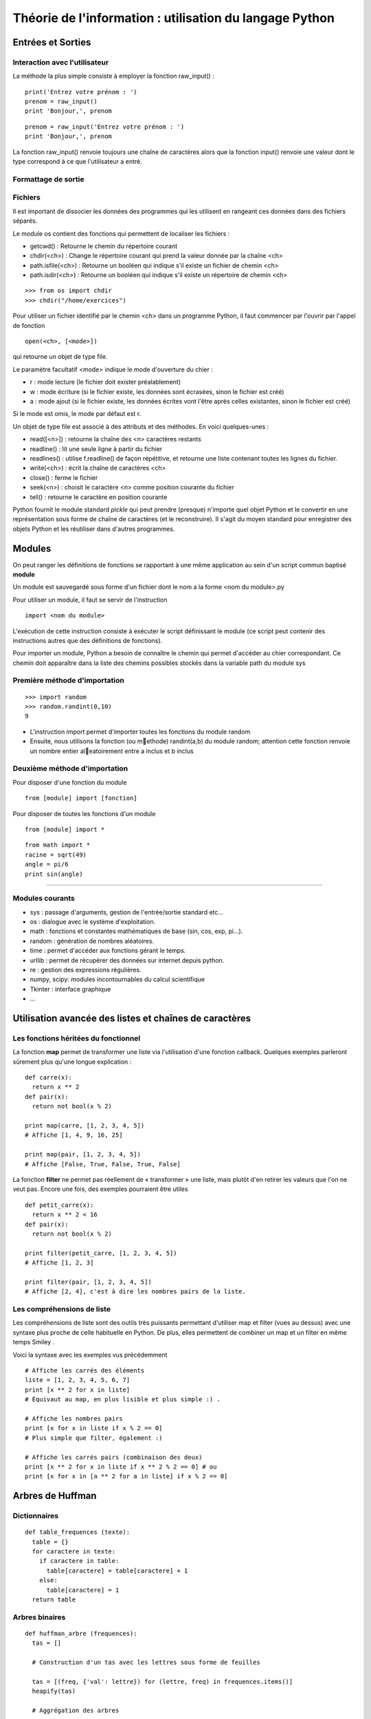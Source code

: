 Théorie de l'information : utilisation du langage Python
========================================================


Entrées et Sorties 
------------------

Interaction avec l'utilisateur
..............................
La méthode la plus simple consiste à employer la fonction raw_input() :

::

  print('Entrez votre prénom : ')
  prenom = raw_input()
  print 'Bonjour,', prenom

::

  prenom = raw_input('Entrez votre prénom : ')
  print 'Bonjour,', prenom

.. note::
La fonction raw_input() renvoie toujours une chaîne de caractères alors que la fonction input() 
renvoie une valeur dont le type correspond à ce que l'utilisateur a entré.



Formattage de sortie
....................


Fichiers
........

Il est important de dissocier les données des programmes qui les utilisent en rangeant ces données 
dans des fichiers séparés.

Le module os contient des fonctions qui permettent de localiser les fichiers :

* getcwd() : Retourne le chemin du répertoire courant
* chdir(<ch>) : Change le répertoire courant qui prend la valeur donnée par la chaîne <ch>
* path.isfile(<ch>) : Retourne un booléen qui indique s'il existe un fichier de chemin <ch>
* path.isdir(<ch>) : Retourne un booléen qui indique s'il existe un répertoire de chemin <ch>

::

  >>> from os import chdir
  >>> chdir("/home/exercices")


Pour utiliser un fichier identifié par le chemin <ch> dans un programme Python, 
il faut commencer par l'ouvrir par l'appel de fonction

::
  
  open(<ch>, [<mode>])

qui retourne un objet de type file.

Le paramètre facultatif <mode> indique le mode d'ouverture du chier :

- r : mode lecture (le fichier doit exister préalablement)
- w : mode écriture (si le fichier existe, les données sont écrasées, sinon le fichier est créé)
- a : mode ajout (si le fichier existe, les données écrites vont l'être après celles existantes, sinon le fichier est créé)

Si le mode est omis, le mode par défaut est r.

Un objet de type file est associé à des attributs et des méthodes. En voici quelques-unes :

- read([<n>]) : retourne la chaîne des <n> caractères restants
- readline() : lit une seule ligne à partir du fichier
- readlines() : utilise f.readline() de façon répétitive, et retourne une liste contenant toutes les lignes du fichier. 
- write(<ch>) : écrit la chaîne de caractères <ch>
- close() : ferme le fichier 
- seek(<n>) : choisit le caractère <n> comme position courante du fichier
- tell() : retourne le caractère en position courante

.. note:: 
Python fournit le module standard *pickle* qui peut prendre (presque) n'importe quel objet Python
et le convertir en une représentation sous forme de chaîne de caractères (et le reconstruire). Il s'agit du 
moyen standard pour enregistrer des objets Python et les réutiliser dans d'autres programmes.

Modules
-------

On peut ranger les définitions de fonctions se rapportant à une même
application au sein d'un script commun baptisé **module**

Un module est sauvegardé sous forme d'un fichier dont le nom a la forme
<nom du module>.py

Pour utiliser un module, il faut se servir de l'instruction ::

  import <nom du module>

L'exécution de cette instruction consiste à exécuter le script définissant le
module (ce script peut contenir des instructions autres que des définitions de
fonctions).

Pour importer un module, Python a besoin de connaître le chemin qui permet
d'accéder au chier correspondant. Ce chemin doit apparaître dans la liste
des chemins possibles stockés dans la variable path du module sys    

Première méthode d'importation 
..............................

::

  >>> import random
  >>> random.randint(0,10)
  9

* L'instruction import permet d'importer toutes les fonctions du module random
* Ensuite, nous utilisons la fonction (ou methode) randint(a,b) du module random; attention cette fonction renvoie un nombre entier aleatoirement entre a inclus et b inclus

Deuxième méthode d'importation
..............................

Pour disposer d'une fonction du module ::

  from [module] import [fonction]

Pour disposer de toutes les fonctions d'un module ::

  from [module] import *

::

  from math import *
  racine = sqrt(49)
  angle = pi/6
  print sin(angle)

____

Modules courants
................

* sys : passage d'arguments, gestion de l'entrée/sortie standard etc...
* os : dialogue avec le système d'exploitation.
* math : fonctions et constantes mathématiques de base (sin, cos, exp, pi...).
* random : génération de nombres aléatoires.
* time : permet d'accéder aux fonctions gérant le temps.
* urllib : permet de récupérer des données sur internet depuis python.
* re : gestion des expressions régulières.
* numpy, scipy: modules incontournables du calcul scientifique
* Tkinter : interface graphique
* ...
 


Utilisation avancée des listes et chaînes de caractères
-------------------------------------------------------

Les fonctions héritées du fonctionnel 
.....................................

La fonction **map** permet de transformer une liste via l'utilisation d'une fonction callback. Quelques exemples parleront sûrement plus qu'une longue explication : ::
  
  def carre(x): 
    return x ** 2
  def pair(x): 
    return not bool(x % 2)
  
  print map(carre, [1, 2, 3, 4, 5]) 
  # Affiche [1, 4, 9, 16, 25]
  
  print map(pair, [1, 2, 3, 4, 5]) 
  # Affiche [False, True, False, True, False] 
    
La fonction **filter** ne permet pas réellement de « transformer » une liste, mais plutôt d'en retirer les valeurs que l'on ne veut pas. Encore une fois, des exemples pourraient être utiles ::
	
  def petit_carre(x): 
    return x ** 2 < 16
  def pair(x): 
    return not bool(x % 2)
  
  print filter(petit_carre, [1, 2, 3, 4, 5]) 
  # Affiche [1, 2, 3] 
  
  print filter(pair, [1, 2, 3, 4, 5]) 
  # Affiche [2, 4], c'est à dire les nombres pairs de la liste.


Les compréhensions de liste
...........................

Les compréhensions de liste sont des outils très puissants permettant d'utiliser map et filter (vues au dessus) avec une syntaxe plus proche de celle habituelle en Python. De plus, elles permettent de combiner un map et un filter en même temps Smiley .

Voici la syntaxe avec les exemples vus précédemment ::
	
  # Affiche les carrés des éléments
  liste = [1, 2, 3, 4, 5, 6, 7]
  print [x ** 2 for x in liste] 
  # Équivaut au map, en plus lisible et plus simple :) .
  
  # Affiche les nombres pairs
  print [x for x in liste if x % 2 == 0] 
  # Plus simple que filter, également :)
  
  # Affiche les carrés pairs (combinaison des deux)
  print [x ** 2 for x in liste if x ** 2 % 2 == 0] # ou
  print [x for x in [a ** 2 for a in liste] if x % 2 == 0]

Arbres de Huffman
-----------------

.. figure:: HuffmanTree.png

Dictionnaires
.............

::

  def table_frequences (texte):
    table = {}
    for caractere in texte:
      if caractere in table:
        table[caractere] = table[caractere] + 1
      else:
        table[caractere] = 1
    return table


Arbres binaires
...............

::

  def huffman_arbre (frequences):
    tas = []

    # Construction d'un tas avec les lettres sous forme de feuilles

    tas = [(freq, {'val': lettre}) for (lettre, freq) in frequences.items()]
    heapify(tas)

    # Aggrégation des arbres

    while len(tas) >= 2:
        freq1, gauche = heappop(tas)
        freq2, droite = heappop(tas)
        heappush(tas, (freq1 + freq2, {'gauche': gauche, 'droite': droite}))

    # Renvoi de l'arbre

    _, arbre = heappop(tas)
    return arbre


Arbre -> Code
.............

:: 

  def ecrire_arbre (etat, arbre):
    if 'gauche' in arbre:
        ecrire_bit(etat, 1)
        ecrire_arbre(etat, arbre['gauche'])
        ecrire_arbre(etat, arbre['droite'])
    else:
        ecrire_bit(etat, 0)
        ecrire_bits(etat, code_base2(ord(arbre['val']), 8))

  def lire_arbre (etat):
    bit = lire_bit(etat)
    if bit == 1:
        gauche = lire_arbre(etat)
        droite = lire_arbre(etat)
        return {'gauche': gauche, 'droite': droite}
    else:
        code = decode_base2(lire_bits(etat, 8))
        return {'val': chr(code)}




::

  def table_codage (arbre):
    code = {}

    def code_sous_arbre (prefixe, noeud):
        if 'gauche' in noeud:
            # cas d'un nœud interne
            code_sous_arbre(prefixe + [0], noeud['gauche'])
            code_sous_arbre(prefixe + [1], noeud['droite'])
        else:
            # cas d'une feuille
            code[noeud['val']] = prefixe

    code_sous_arbre([], arbre)
    return code

Codage et décodage par des suites de bits
.........................................


::

  def code_huffman (texte):
    etat = init_sortie()
    ecrire_bits(etat, code_base2(len(texte), 32))

    if len(texte) != 0:
        table = table_frequences(texte)
        arbre = huffman_arbre(table)
        ecrire_arbre(etat, arbre)

        if 'val' not in arbre:
            code = table_codage(arbre)
            for caractere in texte:
                ecrire_bits(etat, code[caractere])

    return sortie_finale(etat)

  def decode_huffman (chaine):
    entree = init_entree(chaine)
    taille = decode_base2(lire_bits(entree, 32))

    if taille == 0:
        return ''

    arbre = lire_arbre(entree)
    if 'val' in arbre:
        return arbre['val'] * taille

    texte = ''
    etat = arbre
    while taille > 0:
        if lire_bit(entree) == 0:
            etat = etat['gauche']
        else:
            etat = etat['droite']
        if 'val' in etat:
            texte = texte + etat['val']
            taille = taille - 1
            etat = arbre

    return texte




Codes de Hamming
----------------
